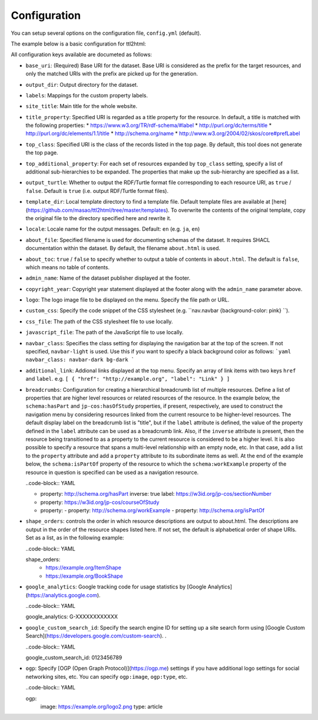 Configuration
=============

You can setup several options on the configuration file, ``config.yml`` (default).

The example below is a basic configuration for ttl2html:

.. code-block: YAML

  base_uri: https://www.example.org/
  output_dir: /var/www/html/dataset/
  labels:
    http://www.w3.org/1999/02/22-rdf-syntax-ns#type: Class
    http://schema.org/name: Title
  site_title: A sample dataset
  title_property: http://example.org/title
  top_class: http://schema.org/Book

All configuration keys available are documeted as follows:

* ``base_uri``: (Required) Base URI for the dataset. Base URI is considered as the prefix for the target resources, and only the matched URIs with the prefix are picked up for the generation.
* ``output_dir``: Output directory for the dataset.
* ``labels``: Mappings for the custom property labels.
* ``site_title``: Main title for the whole website.
* ``title_property``: Specified URI is regarded as a title property for the resource. In default, a title is matched with the following properties:
  * https://www.w3.org/TR/rdf-schema/#label
  * http://purl.org/dc/terms/title
  * http://purl.org/dc/elements/1.1/title
  * http://schema.org/name
  * http://www.w3.org/2004/02/skos/core#prefLabel
* ``top_class``: Specified URI is the class of the records listed in the top page. By default, this tool does not generate the top page.
* ``top_additional_property``: For each set of resources expanded by ``top_class`` setting, specify a list of additional sub-hierarchies to be expanded. The properties that make up the sub-hierarchy are specified as a list.
* ``output_turtle``: Whether to output the RDF/Turtle format file corresponding to each resource URI, as ``true`` / ``false``. Default is ``true`` (i.e. output RDF/Turtle format files).
* ``template_dir``: Local template directory to find a template file. Default template files are available at [here](https://github.com/masao/ttl2html/tree/master/templates). To overwrite the contents of the original template, copy the original file to the directory specified here and rewrite it.
* ``locale``: Locale name for the output messages. Default: ``en`` (e.g. ``ja``, ``en``)
* ``about_file``: Specified filename is used for documenting schemas of the dataset. It requires SHACL documentation within the dataset. By default, the filename ``about.html`` is used.
* ``about_toc``: ``true`` / ``false`` to specify whether to output a table of contents in ``about.html``. The default is ``false``, which means no table of contents.
* ``admin_name``: Name of the dataset publisher displayed at the footer.
* ``copyright_year``: Copyright year statement displayed at the footer along with the ``admin_name`` parameter above.
* ``logo``: The logo image file to be displayed on the menu. Specify the file path or URL.
* ``custom_css``: Specify the code snippet of the CSS stylesheet (e.g. ``nav.navbar {background-color: pink} ``).
* ``css_file``: The path of the CSS stylesheet file to use locally.
* ``javascript_file``: The path of the JavaScript file to use locally.
* ``navbar_class``: Specifies the class setting for displaying the navigation bar at the top of the screen. If not specified, ``navbar-light`` is used. Use this if you want to specify a black background color as follows:
  ```yaml
  navbar_class: navbar-dark bg-dark
  ```
* ``additional_link``: Addional links displayed at the top menu. Specify an array of link items with two keys ``href`` and ``label``. e.g. ``[ { "href": "http://example.org", "label": "Link" } ]``
* ``breadcrumbs``: Configuration for creating a hierarchical breadcrumb list of multiple resources. Define a list of properties that are higher level resources or related resources of the resource. In the example below, the ``schema:hasPart`` and ``jp-cos:hasOfStudy`` properties, if present, respectively, are used to construct the navigation menu by considering resources linked from the current resource to be higher-level resources. The default display label on the breadcrumb list is "title", but if the ``label`` attribute is defined, the value of the property defined in the ``label`` attribute can be used as a breadcrumb link. Also, if the ``inverse`` attribute is present, then the resource being transitioned to as a property to the current resource is considered to be a higher level. It is also possible to specify a resource that spans a multi-level relationship with an empty node, etc. In that case, add a list to the ``property`` attribute and add a ``property`` attribute to its subordinate items as well. At the end of the example below, the ``schema:isPartOf`` property of the resource to which the ``schema:workExample`` property of the resource in question is specified can be used as a navigation resource.

  ..code-block:: YAML

  - property: http://schema.org/hasPart
    inverse: true
    label: https://w3id.org/jp-cos/sectionNumber
  - property: https://w3id.org/jp-cos/courseOfStudy
  - property:
    - property: http://schema.org/workExample
    - property: http://schema.org/isPartOf

* ``shape_orders``: controls the order in which resource descriptions are output to about.html. The descriptions are output in the order of the resource shapes listed here. If not set, the default is alphabetical order of shape URIs. Set as a list, as in the following example:

  ..code-block:: YAML

  shape_orders:
    - https://example.org/ItemShape
    - https://example.org/BookShape

* ``google_analytics``: Google tracking code for usage statistics by [Google Analytics](https://analytics.google.com).

  ..code-block:: YAML

  google_analytics: G-XXXXXXXXXXXX

* ``google_custom_search_id``: Specify the search engine ID for setting up a site search form using [Google Custom Search](https://developers.google.com/custom-search). .

  ..code-block:: YAML

  google_custom_search_id: 0123456789

* ``ogp``: Specify [OGP (Open Graph Protocol)](https://ogp.me) settings if you have additional logo settings for social networking sites, etc. You can specify ``ogp:image``, ``ogp:type``, etc.


  ..code-block:: YAML

  ogp:
    image: https://example.org/logo2.png
    type: article

